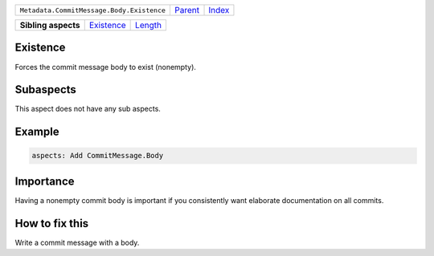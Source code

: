 +-------------------------------------------+----------------------------+------------------------------------------------------------------+
| ``Metadata.CommitMessage.Body.Existence`` | `Parent <../README.rst>`_  | `Index <//github.com/coala/aspect-docs/blob/master/README.rst>`_ |
+-------------------------------------------+----------------------------+------------------------------------------------------------------+

+---------------------+----------------------------------------+----------------------------------+
| **Sibling aspects** | `Existence <../Existence/README.rst>`_ | `Length <../Length/README.rst>`_ |
+---------------------+----------------------------------------+----------------------------------+

Existence
=========
Forces the commit message body to exist (nonempty).

Subaspects
==========

This aspect does not have any sub aspects.

Example
=======

.. code-block:: English

    aspects: Add CommitMessage.Body


Importance
==========

Having a nonempty commit body is important if you consistently want
elaborate documentation on all commits.

How to fix this
==========

Write a commit message with a body.

